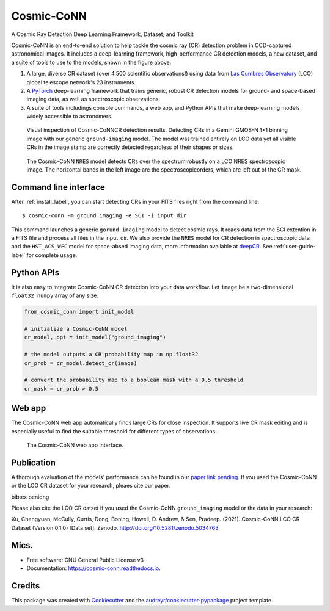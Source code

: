 ============
Cosmic-CoNN
============

A Cosmic Ray Detection Deep Learning Framework, Dataset, and Toolkit

.. image:: /_static/Cosmic-CoNN_overview.png
        :alt: Cosmic-CoNN overview

Cosmic-CoNN is an end-to-end solution to help tackle the cosmic ray (CR) detection problem in CCD-captured astronomical images. It includes a deep-learning framework, high-performance CR detection models, a new dataset, and a suite of tools to use to the models, shown in the figure above:

1. A large, diverse CR dataset (over 4,500 scientific observations!) using data from `Las Cumbres Observatory <https://lco.global/>`_ (LCO) global telescope network's 23 instruments.

2. A `PyTorch <https://pytorch.org/>`_ deep-learning framework that trains generic, robust CR detection models for ground- and space-based imaging data, as well as spectroscopic observations.

3. A suite of tools includings console commands, a web app, and Python APIs that make deep-learning models widely accessible to astronomers.

.. figure:: /_static/fig11_gemini_results_demo.png
        :alt: Detection demo on Gemini data

        Visual inspection of Cosmic-CoNNCR detection results. Detecting CRs in a Gemini GMOS-N 1×1 binning image with our generic ``ground-imaging`` model. The model was trained entirely on LCO data yet all visible CRs in the image stamp are correctly detected regardless of their shapes or sizes.

.. figure:: /_static/fig11_nres_result_0034_1.png
        :alt: Detection demo on LCO NRES data

        The Cosmic-CoNN ``NRES`` model detects CRs over the spectrum robustly on a LCO NRES spectroscopic image. The horizontal bands in the left image are the spectroscopicorders, which are left out of the CR mask.

Command line interface
======================

After :ref:`install_label`, you can start detecting CRs in your FITS files right from the command line::

  $ cosmic-conn -m ground_imaging -e SCI -i input_dir

This command launches a generic ``gorund_imaging`` model to detect cosmic rays. It reads data from the SCI extention in a FITS file and process all files in the input_dir. We also provide the ``NRES`` model for CR detection in spectroscopic data and the ``HST_ACS_WFC`` model for space-absed imaging data, more information available at `deepCR <https://github.com/profjsb/deepCR>`_. See :ref:`user-guide-label` for complete usage.

Python APIs
===========

It is also easy to integrate Cosmic-CoNN CR detection into your data workflow. Let ``image`` be a two-dimensional ``float32 numpy`` array of any size:

.. code-block:: python

  from cosmic_conn import init_model

  # initialize a Cosmic-CoNN model
  cr_model, opt = init_model("ground_imaging")

  # the model outputs a CR probability map in np.float32
  cr_prob = cr_model.detect_cr(image)

  # convert the probability map to a boolean mask with a 0.5 threshold
  cr_mask = cr_prob > 0.5

Web app
=======

The Cosmic-CoNN web app automatically finds large CRs for close inspection. It supports live CR mask editing and is especially useful to find the suitable threshold for different types of observations:

.. figure:: /_static/cosmic_conn_web_app_interface.png
  :alt: an image shows the web-based CR detector interface

  The Cosmic-CoNN web app interface.

Publication
===========

A thorough evaluation of the models' performance can be found in our `paper link pending <https://arxiv.org/>`_. If you used the Cosmic-CoNN or the LCO CR dataset for your research, pleaes cite our paper:
    
bibtex penidng

Please also cite the LCO CR datset if you used the Cosmic-CoNN ``ground_imaging`` model or the data in your research:

Xu, Chengyuan, McCully, Curtis, Dong, Boning, Howell, D. Andrew, & Sen, Pradeep. (2021). Cosmic-CoNN LCO CR Dataset (Version 0.1.0) [Data set]. Zenodo. http://doi.org/10.5281/zenodo.5034763


Mics.
=====

.. image:: https://img.shields.io/pypi/v/cosmic-conn.svg
        :target: https://pypi.python.org/pypi/cosmic-conn

.. image:: https://readthedocs.org/projects/cosmic-conn/badge/?version=latest
        :target: https://cosmic-conn.readthedocs.io/en/latest/?version=latest
        :alt: Documentation Status

.. image:: http://img.shields.io/badge/powered%20by-AstroPy-orange.svg?style=flat
        :: target: http://www.astropy.org/
        :alt: astropy

* Free software: GNU General Public License v3
* Documentation: https://cosmic-conn.readthedocs.io.


Credits
=======

This package was created with Cookiecutter_ and the `audreyr/cookiecutter-pypackage`_ project template.

.. _Cookiecutter: https://github.com/audreyr/cookiecutter
.. _`audreyr/cookiecutter-pypackage`: https://github.com/audreyr/cookiecutter-pypackage
